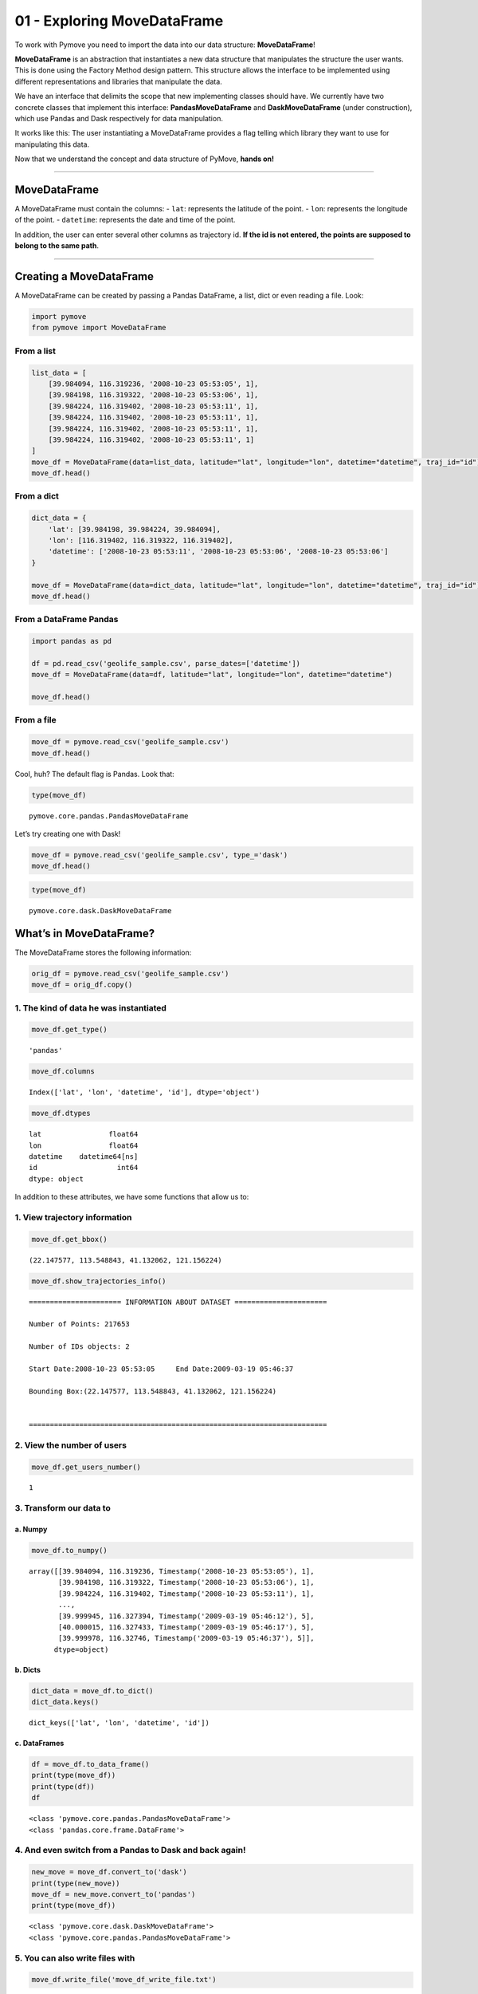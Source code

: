 01 - Exploring MoveDataFrame
============================

To work with Pymove you need to import the data into our data structure:
**MoveDataFrame**!

**MoveDataFrame** is an abstraction that instantiates a new data
structure that manipulates the structure the user wants. This is done
using the Factory Method design pattern. This structure allows the
interface to be implemented using different representations and
libraries that manipulate the data.

We have an interface that delimits the scope that new implementing
classes should have. We currently have two concrete classes that
implement this interface: **PandasMoveDataFrame** and
**DaskMoveDataFrame** (under construction), which use Pandas and Dask
respectively for data manipulation.

It works like this: The user instantiating a MoveDataFrame provides a
flag telling which library they want to use for manipulating this data.

Now that we understand the concept and data structure of PyMove, **hands
on!**

--------------

MoveDataFrame
-------------

A MoveDataFrame must contain the columns: - ``lat``: represents the
latitude of the point. - ``lon``: represents the longitude of the point.
- ``datetime``: represents the date and time of the point.

In addition, the user can enter several other columns as trajectory id.
**If the id is not entered, the points are supposed to belong to the
same path**.

--------------

Creating a MoveDataFrame
------------------------

A MoveDataFrame can be created by passing a Pandas DataFrame, a list,
dict or even reading a file. Look:

.. code:: python

    import pymove
    from pymove import MoveDataFrame

From a list
~~~~~~~~~~~

.. code:: python

    list_data = [
        [39.984094, 116.319236, '2008-10-23 05:53:05', 1],
        [39.984198, 116.319322, '2008-10-23 05:53:06', 1],
        [39.984224, 116.319402, '2008-10-23 05:53:11', 1],
        [39.984224, 116.319402, '2008-10-23 05:53:11', 1],
        [39.984224, 116.319402, '2008-10-23 05:53:11', 1],
        [39.984224, 116.319402, '2008-10-23 05:53:11', 1]
    ]
    move_df = MoveDataFrame(data=list_data, latitude="lat", longitude="lon", datetime="datetime", traj_id="id")
    move_df.head()




.. raw:: html

    <div>
    <style scoped>
        .dataframe tbody tr th:only-of-type {
            vertical-align: middle;
        }

        .dataframe tbody tr th {
            vertical-align: top;
        }

        .dataframe thead th {
            text-align: right;
        }
    </style>
    <table border="1" class="dataframe">
      <thead>
        <tr style="text-align: right;">
          <th></th>
          <th>lat</th>
          <th>lon</th>
          <th>datetime</th>
          <th>id</th>
        </tr>
      </thead>
      <tbody>
        <tr>
          <th>0</th>
          <td>39.984094</td>
          <td>116.319236</td>
          <td>2008-10-23 05:53:05</td>
          <td>1</td>
        </tr>
        <tr>
          <th>1</th>
          <td>39.984198</td>
          <td>116.319322</td>
          <td>2008-10-23 05:53:06</td>
          <td>1</td>
        </tr>
        <tr>
          <th>2</th>
          <td>39.984224</td>
          <td>116.319402</td>
          <td>2008-10-23 05:53:11</td>
          <td>1</td>
        </tr>
        <tr>
          <th>3</th>
          <td>39.984224</td>
          <td>116.319402</td>
          <td>2008-10-23 05:53:11</td>
          <td>1</td>
        </tr>
        <tr>
          <th>4</th>
          <td>39.984224</td>
          <td>116.319402</td>
          <td>2008-10-23 05:53:11</td>
          <td>1</td>
        </tr>
      </tbody>
    </table>
    </div>



From a dict
~~~~~~~~~~~

.. code:: python

    dict_data = {
        'lat': [39.984198, 39.984224, 39.984094],
        'lon': [116.319402, 116.319322, 116.319402],
        'datetime': ['2008-10-23 05:53:11', '2008-10-23 05:53:06', '2008-10-23 05:53:06']
    }

    move_df = MoveDataFrame(data=dict_data, latitude="lat", longitude="lon", datetime="datetime", traj_id="id")
    move_df.head()




.. raw:: html

    <div>
    <style scoped>
        .dataframe tbody tr th:only-of-type {
            vertical-align: middle;
        }

        .dataframe tbody tr th {
            vertical-align: top;
        }

        .dataframe thead th {
            text-align: right;
        }
    </style>
    <table border="1" class="dataframe">
      <thead>
        <tr style="text-align: right;">
          <th></th>
          <th>lat</th>
          <th>lon</th>
          <th>datetime</th>
        </tr>
      </thead>
      <tbody>
        <tr>
          <th>0</th>
          <td>39.984198</td>
          <td>116.319402</td>
          <td>2008-10-23 05:53:11</td>
        </tr>
        <tr>
          <th>1</th>
          <td>39.984224</td>
          <td>116.319322</td>
          <td>2008-10-23 05:53:06</td>
        </tr>
        <tr>
          <th>2</th>
          <td>39.984094</td>
          <td>116.319402</td>
          <td>2008-10-23 05:53:06</td>
        </tr>
      </tbody>
    </table>
    </div>



From a DataFrame Pandas
~~~~~~~~~~~~~~~~~~~~~~~

.. code:: python

    import pandas as pd

    df = pd.read_csv('geolife_sample.csv', parse_dates=['datetime'])
    move_df = MoveDataFrame(data=df, latitude="lat", longitude="lon", datetime="datetime")

    move_df.head()




.. raw:: html

    <div>
    <style scoped>
        .dataframe tbody tr th:only-of-type {
            vertical-align: middle;
        }

        .dataframe tbody tr th {
            vertical-align: top;
        }

        .dataframe thead th {
            text-align: right;
        }
    </style>
    <table border="1" class="dataframe">
      <thead>
        <tr style="text-align: right;">
          <th></th>
          <th>lat</th>
          <th>lon</th>
          <th>datetime</th>
          <th>id</th>
        </tr>
      </thead>
      <tbody>
        <tr>
          <th>0</th>
          <td>39.984094</td>
          <td>116.319236</td>
          <td>2008-10-23 05:53:05</td>
          <td>1</td>
        </tr>
        <tr>
          <th>1</th>
          <td>39.984198</td>
          <td>116.319322</td>
          <td>2008-10-23 05:53:06</td>
          <td>1</td>
        </tr>
        <tr>
          <th>2</th>
          <td>39.984224</td>
          <td>116.319402</td>
          <td>2008-10-23 05:53:11</td>
          <td>1</td>
        </tr>
        <tr>
          <th>3</th>
          <td>39.984211</td>
          <td>116.319389</td>
          <td>2008-10-23 05:53:16</td>
          <td>1</td>
        </tr>
        <tr>
          <th>4</th>
          <td>39.984217</td>
          <td>116.319422</td>
          <td>2008-10-23 05:53:21</td>
          <td>1</td>
        </tr>
      </tbody>
    </table>
    </div>



From a file
~~~~~~~~~~~

.. code:: python

    move_df = pymove.read_csv('geolife_sample.csv')
    move_df.head()




.. raw:: html

    <div>
    <style scoped>
        .dataframe tbody tr th:only-of-type {
            vertical-align: middle;
        }

        .dataframe tbody tr th {
            vertical-align: top;
        }

        .dataframe thead th {
            text-align: right;
        }
    </style>
    <table border="1" class="dataframe">
      <thead>
        <tr style="text-align: right;">
          <th></th>
          <th>lat</th>
          <th>lon</th>
          <th>datetime</th>
          <th>id</th>
        </tr>
      </thead>
      <tbody>
        <tr>
          <th>0</th>
          <td>39.984094</td>
          <td>116.319236</td>
          <td>2008-10-23 05:53:05</td>
          <td>1</td>
        </tr>
        <tr>
          <th>1</th>
          <td>39.984198</td>
          <td>116.319322</td>
          <td>2008-10-23 05:53:06</td>
          <td>1</td>
        </tr>
        <tr>
          <th>2</th>
          <td>39.984224</td>
          <td>116.319402</td>
          <td>2008-10-23 05:53:11</td>
          <td>1</td>
        </tr>
        <tr>
          <th>3</th>
          <td>39.984211</td>
          <td>116.319389</td>
          <td>2008-10-23 05:53:16</td>
          <td>1</td>
        </tr>
        <tr>
          <th>4</th>
          <td>39.984217</td>
          <td>116.319422</td>
          <td>2008-10-23 05:53:21</td>
          <td>1</td>
        </tr>
      </tbody>
    </table>
    </div>



Cool, huh? The default flag is Pandas. Look that:

.. code:: python

    type(move_df)




.. parsed-literal::

    pymove.core.pandas.PandasMoveDataFrame



Let’s try creating one with Dask!

.. code:: python

    move_df = pymove.read_csv('geolife_sample.csv', type_='dask')
    move_df.head()




.. raw:: html

    <div>
    <style scoped>
        .dataframe tbody tr th:only-of-type {
            vertical-align: middle;
        }

        .dataframe tbody tr th {
            vertical-align: top;
        }

        .dataframe thead th {
            text-align: right;
        }
    </style>
    <table border="1" class="dataframe">
      <thead>
        <tr style="text-align: right;">
          <th></th>
          <th>lat</th>
          <th>lon</th>
          <th>datetime</th>
          <th>id</th>
        </tr>
      </thead>
      <tbody>
        <tr>
          <th>0</th>
          <td>39.984094</td>
          <td>116.319236</td>
          <td>2008-10-23 05:53:05</td>
          <td>1</td>
        </tr>
        <tr>
          <th>1</th>
          <td>39.984198</td>
          <td>116.319322</td>
          <td>2008-10-23 05:53:06</td>
          <td>1</td>
        </tr>
        <tr>
          <th>2</th>
          <td>39.984224</td>
          <td>116.319402</td>
          <td>2008-10-23 05:53:11</td>
          <td>1</td>
        </tr>
        <tr>
          <th>3</th>
          <td>39.984211</td>
          <td>116.319389</td>
          <td>2008-10-23 05:53:16</td>
          <td>1</td>
        </tr>
        <tr>
          <th>4</th>
          <td>39.984217</td>
          <td>116.319422</td>
          <td>2008-10-23 05:53:21</td>
          <td>1</td>
        </tr>
      </tbody>
    </table>
    </div>



.. code:: python

    type(move_df)




.. parsed-literal::

    pymove.core.dask.DaskMoveDataFrame



What’s in MoveDataFrame?
------------------------

The MoveDataFrame stores the following information:

.. code:: python

    orig_df = pymove.read_csv('geolife_sample.csv')
    move_df = orig_df.copy()

1. The kind of data he was instantiated
~~~~~~~~~~~~~~~~~~~~~~~~~~~~~~~~~~~~~~~

.. code:: python

    move_df.get_type()




.. parsed-literal::

    'pandas'



.. code:: python

    move_df.columns




.. parsed-literal::

    Index(['lat', 'lon', 'datetime', 'id'], dtype='object')



.. code:: python

    move_df.dtypes




.. parsed-literal::

    lat                float64
    lon                float64
    datetime    datetime64[ns]
    id                   int64
    dtype: object



In addition to these attributes, we have some functions that allow us
to:

1. View trajectory information
~~~~~~~~~~~~~~~~~~~~~~~~~~~~~~

.. code:: python

    move_df.get_bbox()




.. parsed-literal::

    (22.147577, 113.548843, 41.132062, 121.156224)



.. code:: python

    move_df.show_trajectories_info()


.. parsed-literal::


    ====================== INFORMATION ABOUT DATASET ======================

    Number of Points: 217653

    Number of IDs objects: 2

    Start Date:2008-10-23 05:53:05     End Date:2009-03-19 05:46:37

    Bounding Box:(22.147577, 113.548843, 41.132062, 121.156224)


    =======================================================================



2. View the number of users
~~~~~~~~~~~~~~~~~~~~~~~~~~~

.. code:: python

    move_df.get_users_number()




.. parsed-literal::

    1



3. Transform our data to
~~~~~~~~~~~~~~~~~~~~~~~~

a. Numpy
^^^^^^^^

.. code:: python

    move_df.to_numpy()




.. parsed-literal::

    array([[39.984094, 116.319236, Timestamp('2008-10-23 05:53:05'), 1],
           [39.984198, 116.319322, Timestamp('2008-10-23 05:53:06'), 1],
           [39.984224, 116.319402, Timestamp('2008-10-23 05:53:11'), 1],
           ...,
           [39.999945, 116.327394, Timestamp('2009-03-19 05:46:12'), 5],
           [40.000015, 116.327433, Timestamp('2009-03-19 05:46:17'), 5],
           [39.999978, 116.32746, Timestamp('2009-03-19 05:46:37'), 5]],
          dtype=object)



b. Dicts
^^^^^^^^

.. code:: python

    dict_data = move_df.to_dict()
    dict_data.keys()




.. parsed-literal::

    dict_keys(['lat', 'lon', 'datetime', 'id'])



c. DataFrames
^^^^^^^^^^^^^

.. code:: python

    df = move_df.to_data_frame()
    print(type(move_df))
    print(type(df))
    df


.. parsed-literal::

    <class 'pymove.core.pandas.PandasMoveDataFrame'>
    <class 'pandas.core.frame.DataFrame'>




.. raw:: html

    <div>
    <style scoped>
        .dataframe tbody tr th:only-of-type {
            vertical-align: middle;
        }

        .dataframe tbody tr th {
            vertical-align: top;
        }

        .dataframe thead th {
            text-align: right;
        }
    </style>
    <table border="1" class="dataframe">
      <thead>
        <tr style="text-align: right;">
          <th></th>
          <th>lat</th>
          <th>lon</th>
          <th>datetime</th>
          <th>id</th>
        </tr>
      </thead>
      <tbody>
        <tr>
          <th>0</th>
          <td>39.984094</td>
          <td>116.319236</td>
          <td>2008-10-23 05:53:05</td>
          <td>1</td>
        </tr>
        <tr>
          <th>1</th>
          <td>39.984198</td>
          <td>116.319322</td>
          <td>2008-10-23 05:53:06</td>
          <td>1</td>
        </tr>
        <tr>
          <th>2</th>
          <td>39.984224</td>
          <td>116.319402</td>
          <td>2008-10-23 05:53:11</td>
          <td>1</td>
        </tr>
        <tr>
          <th>3</th>
          <td>39.984211</td>
          <td>116.319389</td>
          <td>2008-10-23 05:53:16</td>
          <td>1</td>
        </tr>
        <tr>
          <th>4</th>
          <td>39.984217</td>
          <td>116.319422</td>
          <td>2008-10-23 05:53:21</td>
          <td>1</td>
        </tr>
        <tr>
          <th>...</th>
          <td>...</td>
          <td>...</td>
          <td>...</td>
          <td>...</td>
        </tr>
        <tr>
          <th>217648</th>
          <td>39.999896</td>
          <td>116.327290</td>
          <td>2009-03-19 05:46:02</td>
          <td>5</td>
        </tr>
        <tr>
          <th>217649</th>
          <td>39.999899</td>
          <td>116.327352</td>
          <td>2009-03-19 05:46:07</td>
          <td>5</td>
        </tr>
        <tr>
          <th>217650</th>
          <td>39.999945</td>
          <td>116.327394</td>
          <td>2009-03-19 05:46:12</td>
          <td>5</td>
        </tr>
        <tr>
          <th>217651</th>
          <td>40.000015</td>
          <td>116.327433</td>
          <td>2009-03-19 05:46:17</td>
          <td>5</td>
        </tr>
        <tr>
          <th>217652</th>
          <td>39.999978</td>
          <td>116.327460</td>
          <td>2009-03-19 05:46:37</td>
          <td>5</td>
        </tr>
      </tbody>
    </table>
    <p>217653 rows × 4 columns</p>
    </div>



4. And even switch from a Pandas to Dask and back again!
~~~~~~~~~~~~~~~~~~~~~~~~~~~~~~~~~~~~~~~~~~~~~~~~~~~~~~~~

.. code:: python

    new_move = move_df.convert_to('dask')
    print(type(new_move))
    move_df = new_move.convert_to('pandas')
    print(type(move_df))


.. parsed-literal::

    <class 'pymove.core.dask.DaskMoveDataFrame'>
    <class 'pymove.core.pandas.PandasMoveDataFrame'>


5. You can also write files with
~~~~~~~~~~~~~~~~~~~~~~~~~~~~~~~~

.. code:: python

    move_df.write_file('move_df_write_file.txt')

.. code:: python

    move_df.to_csv('move_data.csv')

6. Create a virtual grid
~~~~~~~~~~~~~~~~~~~~~~~~

.. code:: python

    move_df.to_grid(8)


.. parsed-literal::


    Creating a virtual grid without polygons
    ...cell size by degree: 7.218478943256657e-05
    ...grid_size_lat_y:262999
    grid_size_lon_x:105388

    ..A virtual grid was created




.. parsed-literal::

    lon_min_x: 113.548843
    lat_min_y: 22.147577
    grid_size_lat_y: 262999
    grid_size_lon_x: 105388
    cell_size_by_degree: 7.218478943256657e-05



7. View the information of the last MoveDataFrame operation: operation name, operation time and memory use
~~~~~~~~~~~~~~~~~~~~~~~~~~~~~~~~~~~~~~~~~~~~~~~~~~~~~~~~~~~~~~~~~~~~~~~~~~~~~~~~~~~~~~~~~~~~~~~~~~~~~~~~~~

.. code:: python

    move_df.last_operation




.. parsed-literal::

    {'name': 'to_grid', 'time in seconds': 0.008565902709960938, 'memory': '0.0 B'}



8. Get data bound box
~~~~~~~~~~~~~~~~~~~~~

.. code:: python

    move_df.get_bbox()




.. parsed-literal::

    (22.147577, 113.548843, 41.132062, 121.156224)



9. Create new columns:
~~~~~~~~~~~~~~~~~~~~~~

a. ``tid``: trajectory id based on Id and datetime
^^^^^^^^^^^^^^^^^^^^^^^^^^^^^^^^^^^^^^^^^^^^^^^^^^

.. code:: python

    move_df.generate_tid_based_on_id_datetime()
    move_df.head()


.. parsed-literal::


    Creating or updating tid feature...

    ...Sorting by id and datetime to increase performance


    ...tid feature was created...





.. raw:: html

    <div>
    <style scoped>
        .dataframe tbody tr th:only-of-type {
            vertical-align: middle;
        }

        .dataframe tbody tr th {
            vertical-align: top;
        }

        .dataframe thead th {
            text-align: right;
        }
    </style>
    <table border="1" class="dataframe">
      <thead>
        <tr style="text-align: right;">
          <th></th>
          <th>lat</th>
          <th>lon</th>
          <th>datetime</th>
          <th>id</th>
          <th>tid</th>
        </tr>
      </thead>
      <tbody>
        <tr>
          <th>0</th>
          <td>39.984094</td>
          <td>116.319236</td>
          <td>2008-10-23 05:53:05</td>
          <td>1</td>
          <td>12008102305</td>
        </tr>
        <tr>
          <th>1</th>
          <td>39.984198</td>
          <td>116.319322</td>
          <td>2008-10-23 05:53:06</td>
          <td>1</td>
          <td>12008102305</td>
        </tr>
        <tr>
          <th>2</th>
          <td>39.984224</td>
          <td>116.319402</td>
          <td>2008-10-23 05:53:11</td>
          <td>1</td>
          <td>12008102305</td>
        </tr>
        <tr>
          <th>3</th>
          <td>39.984211</td>
          <td>116.319389</td>
          <td>2008-10-23 05:53:16</td>
          <td>1</td>
          <td>12008102305</td>
        </tr>
        <tr>
          <th>4</th>
          <td>39.984217</td>
          <td>116.319422</td>
          <td>2008-10-23 05:53:21</td>
          <td>1</td>
          <td>12008102305</td>
        </tr>
      </tbody>
    </table>
    </div>



b. ``date``: extract date on datetime
^^^^^^^^^^^^^^^^^^^^^^^^^^^^^^^^^^^^^

.. code:: python

    move_df.generate_date_features()
    move_df.head()


.. parsed-literal::

    Creating date features...
    ..Date features was created...





.. raw:: html

    <div>
    <style scoped>
        .dataframe tbody tr th:only-of-type {
            vertical-align: middle;
        }

        .dataframe tbody tr th {
            vertical-align: top;
        }

        .dataframe thead th {
            text-align: right;
        }
    </style>
    <table border="1" class="dataframe">
      <thead>
        <tr style="text-align: right;">
          <th></th>
          <th>lat</th>
          <th>lon</th>
          <th>datetime</th>
          <th>id</th>
          <th>tid</th>
          <th>date</th>
        </tr>
      </thead>
      <tbody>
        <tr>
          <th>0</th>
          <td>39.984094</td>
          <td>116.319236</td>
          <td>2008-10-23 05:53:05</td>
          <td>1</td>
          <td>12008102305</td>
          <td>2008-10-23</td>
        </tr>
        <tr>
          <th>1</th>
          <td>39.984198</td>
          <td>116.319322</td>
          <td>2008-10-23 05:53:06</td>
          <td>1</td>
          <td>12008102305</td>
          <td>2008-10-23</td>
        </tr>
        <tr>
          <th>2</th>
          <td>39.984224</td>
          <td>116.319402</td>
          <td>2008-10-23 05:53:11</td>
          <td>1</td>
          <td>12008102305</td>
          <td>2008-10-23</td>
        </tr>
        <tr>
          <th>3</th>
          <td>39.984211</td>
          <td>116.319389</td>
          <td>2008-10-23 05:53:16</td>
          <td>1</td>
          <td>12008102305</td>
          <td>2008-10-23</td>
        </tr>
        <tr>
          <th>4</th>
          <td>39.984217</td>
          <td>116.319422</td>
          <td>2008-10-23 05:53:21</td>
          <td>1</td>
          <td>12008102305</td>
          <td>2008-10-23</td>
        </tr>
      </tbody>
    </table>
    </div>



c. ``hour``: extract hour on datetime
^^^^^^^^^^^^^^^^^^^^^^^^^^^^^^^^^^^^^

.. code:: python

    move_df.generate_hour_features()
    move_df.head()


.. parsed-literal::


    Creating or updating a feature for hour...

    ...Hour feature was created...





.. raw:: html

    <div>
    <style scoped>
        .dataframe tbody tr th:only-of-type {
            vertical-align: middle;
        }

        .dataframe tbody tr th {
            vertical-align: top;
        }

        .dataframe thead th {
            text-align: right;
        }
    </style>
    <table border="1" class="dataframe">
      <thead>
        <tr style="text-align: right;">
          <th></th>
          <th>lat</th>
          <th>lon</th>
          <th>datetime</th>
          <th>id</th>
          <th>tid</th>
          <th>date</th>
          <th>hour</th>
        </tr>
      </thead>
      <tbody>
        <tr>
          <th>0</th>
          <td>39.984094</td>
          <td>116.319236</td>
          <td>2008-10-23 05:53:05</td>
          <td>1</td>
          <td>12008102305</td>
          <td>2008-10-23</td>
          <td>5</td>
        </tr>
        <tr>
          <th>1</th>
          <td>39.984198</td>
          <td>116.319322</td>
          <td>2008-10-23 05:53:06</td>
          <td>1</td>
          <td>12008102305</td>
          <td>2008-10-23</td>
          <td>5</td>
        </tr>
        <tr>
          <th>2</th>
          <td>39.984224</td>
          <td>116.319402</td>
          <td>2008-10-23 05:53:11</td>
          <td>1</td>
          <td>12008102305</td>
          <td>2008-10-23</td>
          <td>5</td>
        </tr>
        <tr>
          <th>3</th>
          <td>39.984211</td>
          <td>116.319389</td>
          <td>2008-10-23 05:53:16</td>
          <td>1</td>
          <td>12008102305</td>
          <td>2008-10-23</td>
          <td>5</td>
        </tr>
        <tr>
          <th>4</th>
          <td>39.984217</td>
          <td>116.319422</td>
          <td>2008-10-23 05:53:21</td>
          <td>1</td>
          <td>12008102305</td>
          <td>2008-10-23</td>
          <td>5</td>
        </tr>
      </tbody>
    </table>
    </div>



d. ``day``: day of the week from datatime.
^^^^^^^^^^^^^^^^^^^^^^^^^^^^^^^^^^^^^^^^^^

.. code:: python

    move_df.generate_day_of_the_week_features()
    move_df.head()


.. parsed-literal::


    Creating or updating day of the week feature...

    ...the day of the week feature was created...





.. raw:: html

    <div>
    <style scoped>
        .dataframe tbody tr th:only-of-type {
            vertical-align: middle;
        }

        .dataframe tbody tr th {
            vertical-align: top;
        }

        .dataframe thead th {
            text-align: right;
        }
    </style>
    <table border="1" class="dataframe">
      <thead>
        <tr style="text-align: right;">
          <th></th>
          <th>lat</th>
          <th>lon</th>
          <th>datetime</th>
          <th>id</th>
          <th>tid</th>
          <th>date</th>
          <th>hour</th>
          <th>day</th>
        </tr>
      </thead>
      <tbody>
        <tr>
          <th>0</th>
          <td>39.984094</td>
          <td>116.319236</td>
          <td>2008-10-23 05:53:05</td>
          <td>1</td>
          <td>12008102305</td>
          <td>2008-10-23</td>
          <td>5</td>
          <td>Thursday</td>
        </tr>
        <tr>
          <th>1</th>
          <td>39.984198</td>
          <td>116.319322</td>
          <td>2008-10-23 05:53:06</td>
          <td>1</td>
          <td>12008102305</td>
          <td>2008-10-23</td>
          <td>5</td>
          <td>Thursday</td>
        </tr>
        <tr>
          <th>2</th>
          <td>39.984224</td>
          <td>116.319402</td>
          <td>2008-10-23 05:53:11</td>
          <td>1</td>
          <td>12008102305</td>
          <td>2008-10-23</td>
          <td>5</td>
          <td>Thursday</td>
        </tr>
        <tr>
          <th>3</th>
          <td>39.984211</td>
          <td>116.319389</td>
          <td>2008-10-23 05:53:16</td>
          <td>1</td>
          <td>12008102305</td>
          <td>2008-10-23</td>
          <td>5</td>
          <td>Thursday</td>
        </tr>
        <tr>
          <th>4</th>
          <td>39.984217</td>
          <td>116.319422</td>
          <td>2008-10-23 05:53:21</td>
          <td>1</td>
          <td>12008102305</td>
          <td>2008-10-23</td>
          <td>5</td>
          <td>Thursday</td>
        </tr>
      </tbody>
    </table>
    </div>



e. ``period``: time of day or period from datatime.
^^^^^^^^^^^^^^^^^^^^^^^^^^^^^^^^^^^^^^^^^^^^^^^^^^^

.. code:: python

    move_df.generate_time_of_day_features()
    move_df.head()


.. parsed-literal::


    Creating or updating period feature
    ...Early morning from 0H to 6H
    ...Morning from 6H to 12H
    ...Afternoon from 12H to 18H
    ...Evening from 18H to 24H

    ...the period of day feature was created




.. raw:: html

    <div>
    <style scoped>
        .dataframe tbody tr th:only-of-type {
            vertical-align: middle;
        }

        .dataframe tbody tr th {
            vertical-align: top;
        }

        .dataframe thead th {
            text-align: right;
        }
    </style>
    <table border="1" class="dataframe">
      <thead>
        <tr style="text-align: right;">
          <th></th>
          <th>lat</th>
          <th>lon</th>
          <th>datetime</th>
          <th>id</th>
          <th>tid</th>
          <th>date</th>
          <th>hour</th>
          <th>day</th>
          <th>period</th>
        </tr>
      </thead>
      <tbody>
        <tr>
          <th>0</th>
          <td>39.984094</td>
          <td>116.319236</td>
          <td>2008-10-23 05:53:05</td>
          <td>1</td>
          <td>12008102305</td>
          <td>2008-10-23</td>
          <td>5</td>
          <td>Thursday</td>
          <td>Early morning</td>
        </tr>
        <tr>
          <th>1</th>
          <td>39.984198</td>
          <td>116.319322</td>
          <td>2008-10-23 05:53:06</td>
          <td>1</td>
          <td>12008102305</td>
          <td>2008-10-23</td>
          <td>5</td>
          <td>Thursday</td>
          <td>Early morning</td>
        </tr>
        <tr>
          <th>2</th>
          <td>39.984224</td>
          <td>116.319402</td>
          <td>2008-10-23 05:53:11</td>
          <td>1</td>
          <td>12008102305</td>
          <td>2008-10-23</td>
          <td>5</td>
          <td>Thursday</td>
          <td>Early morning</td>
        </tr>
        <tr>
          <th>3</th>
          <td>39.984211</td>
          <td>116.319389</td>
          <td>2008-10-23 05:53:16</td>
          <td>1</td>
          <td>12008102305</td>
          <td>2008-10-23</td>
          <td>5</td>
          <td>Thursday</td>
          <td>Early morning</td>
        </tr>
        <tr>
          <th>4</th>
          <td>39.984217</td>
          <td>116.319422</td>
          <td>2008-10-23 05:53:21</td>
          <td>1</td>
          <td>12008102305</td>
          <td>2008-10-23</td>
          <td>5</td>
          <td>Thursday</td>
          <td>Early morning</td>
        </tr>
      </tbody>
    </table>
    </div>



f. ``dist_to_prev``, ``time_to_prev``, ``speed_to_prev``: create features of distance, time and speed to an GPS point P (lat, lon).
^^^^^^^^^^^^^^^^^^^^^^^^^^^^^^^^^^^^^^^^^^^^^^^^^^^^^^^^^^^^^^^^^^^^^^^^^^^^^^^^^^^^^^^^^^^^^^^^^^^^^^^^^^^^^^^^^^^^^^^^^^^^^^^^^^^

.. code:: python

    move_df = orig_df.copy()
    move_df.generate_dist_time_speed_features()
    move_df.head()


.. parsed-literal::

    ...Sorting by id and datetime to increase performance

    ...Set id as index to a higher performance


    Creating or updating distance, time and speed features in meters by seconds




.. parsed-literal::

    VBox(children=(HTML(value=''), IntProgress(value=0, max=2)))


.. parsed-literal::

    ...Reset index...





.. raw:: html

    <div>
    <style scoped>
        .dataframe tbody tr th:only-of-type {
            vertical-align: middle;
        }

        .dataframe tbody tr th {
            vertical-align: top;
        }

        .dataframe thead th {
            text-align: right;
        }
    </style>
    <table border="1" class="dataframe">
      <thead>
        <tr style="text-align: right;">
          <th></th>
          <th>id</th>
          <th>lat</th>
          <th>lon</th>
          <th>datetime</th>
          <th>dist_to_prev</th>
          <th>time_to_prev</th>
          <th>speed_to_prev</th>
        </tr>
      </thead>
      <tbody>
        <tr>
          <th>0</th>
          <td>1</td>
          <td>39.984094</td>
          <td>116.319236</td>
          <td>2008-10-23 05:53:05</td>
          <td>NaN</td>
          <td>NaN</td>
          <td>NaN</td>
        </tr>
        <tr>
          <th>1</th>
          <td>1</td>
          <td>39.984198</td>
          <td>116.319322</td>
          <td>2008-10-23 05:53:06</td>
          <td>13.690153</td>
          <td>1.0</td>
          <td>13.690153</td>
        </tr>
        <tr>
          <th>2</th>
          <td>1</td>
          <td>39.984224</td>
          <td>116.319402</td>
          <td>2008-10-23 05:53:11</td>
          <td>7.403788</td>
          <td>5.0</td>
          <td>1.480758</td>
        </tr>
        <tr>
          <th>3</th>
          <td>1</td>
          <td>39.984211</td>
          <td>116.319389</td>
          <td>2008-10-23 05:53:16</td>
          <td>1.821083</td>
          <td>5.0</td>
          <td>0.364217</td>
        </tr>
        <tr>
          <th>4</th>
          <td>1</td>
          <td>39.984217</td>
          <td>116.319422</td>
          <td>2008-10-23 05:53:21</td>
          <td>2.889671</td>
          <td>5.0</td>
          <td>0.577934</td>
        </tr>
      </tbody>
    </table>
    </div>



g. ``dist_to_prev``, ``dist_to_next``, ``dist_prev_to_next`` : three distance in meters to an GPS point P (lat, lon).
^^^^^^^^^^^^^^^^^^^^^^^^^^^^^^^^^^^^^^^^^^^^^^^^^^^^^^^^^^^^^^^^^^^^^^^^^^^^^^^^^^^^^^^^^^^^^^^^^^^^^^^^^^^^^^^^^^^^^

.. code:: python

    move_df = orig_df.copy()
    move_df.generate_dist_features()
    move_df.head()


.. parsed-literal::

    ...Sorting by id and datetime to increase performance

    ...Set id as index to a higher performance


    Creating or updating distance features in meters...




.. parsed-literal::

    VBox(children=(HTML(value=''), IntProgress(value=0, max=2)))


.. parsed-literal::

    ...Reset index...





.. raw:: html

    <div>
    <style scoped>
        .dataframe tbody tr th:only-of-type {
            vertical-align: middle;
        }

        .dataframe tbody tr th {
            vertical-align: top;
        }

        .dataframe thead th {
            text-align: right;
        }
    </style>
    <table border="1" class="dataframe">
      <thead>
        <tr style="text-align: right;">
          <th></th>
          <th>id</th>
          <th>lat</th>
          <th>lon</th>
          <th>datetime</th>
          <th>dist_to_prev</th>
          <th>dist_to_next</th>
          <th>dist_prev_to_next</th>
        </tr>
      </thead>
      <tbody>
        <tr>
          <th>0</th>
          <td>1</td>
          <td>39.984094</td>
          <td>116.319236</td>
          <td>2008-10-23 05:53:05</td>
          <td>NaN</td>
          <td>13.690153</td>
          <td>NaN</td>
        </tr>
        <tr>
          <th>1</th>
          <td>1</td>
          <td>39.984198</td>
          <td>116.319322</td>
          <td>2008-10-23 05:53:06</td>
          <td>13.690153</td>
          <td>7.403788</td>
          <td>20.223428</td>
        </tr>
        <tr>
          <th>2</th>
          <td>1</td>
          <td>39.984224</td>
          <td>116.319402</td>
          <td>2008-10-23 05:53:11</td>
          <td>7.403788</td>
          <td>1.821083</td>
          <td>5.888579</td>
        </tr>
        <tr>
          <th>3</th>
          <td>1</td>
          <td>39.984211</td>
          <td>116.319389</td>
          <td>2008-10-23 05:53:16</td>
          <td>1.821083</td>
          <td>2.889671</td>
          <td>1.873356</td>
        </tr>
        <tr>
          <th>4</th>
          <td>1</td>
          <td>39.984217</td>
          <td>116.319422</td>
          <td>2008-10-23 05:53:21</td>
          <td>2.889671</td>
          <td>66.555997</td>
          <td>68.727260</td>
        </tr>
      </tbody>
    </table>
    </div>



h. ``time_to_prev``, ``time_to_next``, ``time_prev_to_next`` : three time in seconds to an GPS point P (lat, lon).
^^^^^^^^^^^^^^^^^^^^^^^^^^^^^^^^^^^^^^^^^^^^^^^^^^^^^^^^^^^^^^^^^^^^^^^^^^^^^^^^^^^^^^^^^^^^^^^^^^^^^^^^^^^^^^^^^^

.. code:: python

    move_df = orig_df.copy()
    move_df.generate_time_features()
    move_df.head()


.. parsed-literal::

    ...Sorting by id and datetime to increase performance

    ...Set id as index to a higher performance


    Creating or updating time features seconds




.. parsed-literal::

    VBox(children=(HTML(value=''), IntProgress(value=0, max=2)))


.. parsed-literal::

    ...Reset index...





.. raw:: html

    <div>
    <style scoped>
        .dataframe tbody tr th:only-of-type {
            vertical-align: middle;
        }

        .dataframe tbody tr th {
            vertical-align: top;
        }

        .dataframe thead th {
            text-align: right;
        }
    </style>
    <table border="1" class="dataframe">
      <thead>
        <tr style="text-align: right;">
          <th></th>
          <th>id</th>
          <th>lat</th>
          <th>lon</th>
          <th>datetime</th>
          <th>time_to_prev</th>
          <th>time_to_next</th>
          <th>time_prev_to_next</th>
        </tr>
      </thead>
      <tbody>
        <tr>
          <th>0</th>
          <td>1</td>
          <td>39.984094</td>
          <td>116.319236</td>
          <td>2008-10-23 05:53:05</td>
          <td>NaN</td>
          <td>1.0</td>
          <td>NaN</td>
        </tr>
        <tr>
          <th>1</th>
          <td>1</td>
          <td>39.984198</td>
          <td>116.319322</td>
          <td>2008-10-23 05:53:06</td>
          <td>1.0</td>
          <td>5.0</td>
          <td>6.0</td>
        </tr>
        <tr>
          <th>2</th>
          <td>1</td>
          <td>39.984224</td>
          <td>116.319402</td>
          <td>2008-10-23 05:53:11</td>
          <td>5.0</td>
          <td>5.0</td>
          <td>10.0</td>
        </tr>
        <tr>
          <th>3</th>
          <td>1</td>
          <td>39.984211</td>
          <td>116.319389</td>
          <td>2008-10-23 05:53:16</td>
          <td>5.0</td>
          <td>5.0</td>
          <td>10.0</td>
        </tr>
        <tr>
          <th>4</th>
          <td>1</td>
          <td>39.984217</td>
          <td>116.319422</td>
          <td>2008-10-23 05:53:21</td>
          <td>5.0</td>
          <td>2.0</td>
          <td>7.0</td>
        </tr>
      </tbody>
    </table>
    </div>



i. ``speed_to_prev``, ``speed_to_next``, ``speed_prev_to_next`` : three speed in meters by seconds to an GPS point P (lat, lon).
^^^^^^^^^^^^^^^^^^^^^^^^^^^^^^^^^^^^^^^^^^^^^^^^^^^^^^^^^^^^^^^^^^^^^^^^^^^^^^^^^^^^^^^^^^^^^^^^^^^^^^^^^^^^^^^^^^^^^^^^^^^^^^^^

.. code:: python

    move_df = orig_df.copy()
    move_df.generate_speed_features()
    move_df.head()


.. parsed-literal::


    Creating or updating speed features meters by seconds

    ...Sorting by id and datetime to increase performance

    ...Set id as index to a higher performance


    Creating or updating distance features in meters...




.. parsed-literal::

    VBox(children=(HTML(value=''), IntProgress(value=0, max=2)))


.. parsed-literal::

    ...Reset index...

    ...Sorting by id and datetime to increase performance

    ...Set id as index to a higher performance


    Creating or updating time features seconds




.. parsed-literal::

    VBox(children=(HTML(value=''), IntProgress(value=0, max=2)))


.. parsed-literal::

    ...Reset index...

    ...Sorting by id and datetime to increase performance

    ...Set id as index to a higher performance

    ...Reset index...





.. raw:: html

    <div>
    <style scoped>
        .dataframe tbody tr th:only-of-type {
            vertical-align: middle;
        }

        .dataframe tbody tr th {
            vertical-align: top;
        }

        .dataframe thead th {
            text-align: right;
        }
    </style>
    <table border="1" class="dataframe">
      <thead>
        <tr style="text-align: right;">
          <th></th>
          <th>id</th>
          <th>lat</th>
          <th>lon</th>
          <th>datetime</th>
          <th>speed_to_prev</th>
          <th>speed_to_next</th>
          <th>speed_prev_to_next</th>
        </tr>
      </thead>
      <tbody>
        <tr>
          <th>0</th>
          <td>1</td>
          <td>39.984094</td>
          <td>116.319236</td>
          <td>2008-10-23 05:53:05</td>
          <td>NaN</td>
          <td>13.690153</td>
          <td>NaN</td>
        </tr>
        <tr>
          <th>1</th>
          <td>1</td>
          <td>39.984198</td>
          <td>116.319322</td>
          <td>2008-10-23 05:53:06</td>
          <td>13.690153</td>
          <td>1.480758</td>
          <td>3.515657</td>
        </tr>
        <tr>
          <th>2</th>
          <td>1</td>
          <td>39.984224</td>
          <td>116.319402</td>
          <td>2008-10-23 05:53:11</td>
          <td>1.480758</td>
          <td>0.364217</td>
          <td>0.922487</td>
        </tr>
        <tr>
          <th>3</th>
          <td>1</td>
          <td>39.984211</td>
          <td>116.319389</td>
          <td>2008-10-23 05:53:16</td>
          <td>0.364217</td>
          <td>0.577934</td>
          <td>0.471075</td>
        </tr>
        <tr>
          <th>4</th>
          <td>1</td>
          <td>39.984217</td>
          <td>116.319422</td>
          <td>2008-10-23 05:53:21</td>
          <td>0.577934</td>
          <td>33.277998</td>
          <td>9.920810</td>
        </tr>
      </tbody>
    </table>
    </div>



j. ``situation``: column with move and stop points by radius.
^^^^^^^^^^^^^^^^^^^^^^^^^^^^^^^^^^^^^^^^^^^^^^^^^^^^^^^^^^^^^

.. code:: python

    move_df = orig_df.copy()
    move_df.generate_move_and_stop_by_radius()
    move_df.head()


.. parsed-literal::

    ...Sorting by id and datetime to increase performance

    ...Set id as index to a higher performance


    Creating or updating distance features in meters...




.. parsed-literal::

    VBox(children=(HTML(value=''), IntProgress(value=0, max=2)))


.. parsed-literal::

    ...Reset index...


    Creating or updating features MOVE and STOPS...


    ....There are 14691 stops to this parameters





.. raw:: html

    <div>
    <style scoped>
        .dataframe tbody tr th:only-of-type {
            vertical-align: middle;
        }

        .dataframe tbody tr th {
            vertical-align: top;
        }

        .dataframe thead th {
            text-align: right;
        }
    </style>
    <table border="1" class="dataframe">
      <thead>
        <tr style="text-align: right;">
          <th></th>
          <th>id</th>
          <th>lat</th>
          <th>lon</th>
          <th>datetime</th>
          <th>dist_to_prev</th>
          <th>dist_to_next</th>
          <th>dist_prev_to_next</th>
          <th>situation</th>
        </tr>
      </thead>
      <tbody>
        <tr>
          <th>0</th>
          <td>1</td>
          <td>39.984094</td>
          <td>116.319236</td>
          <td>2008-10-23 05:53:05</td>
          <td>NaN</td>
          <td>13.690153</td>
          <td>NaN</td>
          <td>nan</td>
        </tr>
        <tr>
          <th>1</th>
          <td>1</td>
          <td>39.984198</td>
          <td>116.319322</td>
          <td>2008-10-23 05:53:06</td>
          <td>13.690153</td>
          <td>7.403788</td>
          <td>20.223428</td>
          <td>move</td>
        </tr>
        <tr>
          <th>2</th>
          <td>1</td>
          <td>39.984224</td>
          <td>116.319402</td>
          <td>2008-10-23 05:53:11</td>
          <td>7.403788</td>
          <td>1.821083</td>
          <td>5.888579</td>
          <td>move</td>
        </tr>
        <tr>
          <th>3</th>
          <td>1</td>
          <td>39.984211</td>
          <td>116.319389</td>
          <td>2008-10-23 05:53:16</td>
          <td>1.821083</td>
          <td>2.889671</td>
          <td>1.873356</td>
          <td>move</td>
        </tr>
        <tr>
          <th>4</th>
          <td>1</td>
          <td>39.984217</td>
          <td>116.319422</td>
          <td>2008-10-23 05:53:21</td>
          <td>2.889671</td>
          <td>66.555997</td>
          <td>68.727260</td>
          <td>move</td>
        </tr>
      </tbody>
    </table>
    </div>



9. Get time difference between max and min datetime in trajectory data.
~~~~~~~~~~~~~~~~~~~~~~~~~~~~~~~~~~~~~~~~~~~~~~~~~~~~~~~~~~~~~~~~~~~~~~~

.. code:: python

    move_df.time_interval()




.. parsed-literal::

    Timedelta('146 days 23:53:32')



And that’s it! See upcoming notebooks to learn more about what PyMove can do!
~~~~~~~~~~~~~~~~~~~~~~~~~~~~~~~~~~~~~~~~~~~~~~~~~~~~~~~~~~~~~~~~~~~~~~~~~~~~~
